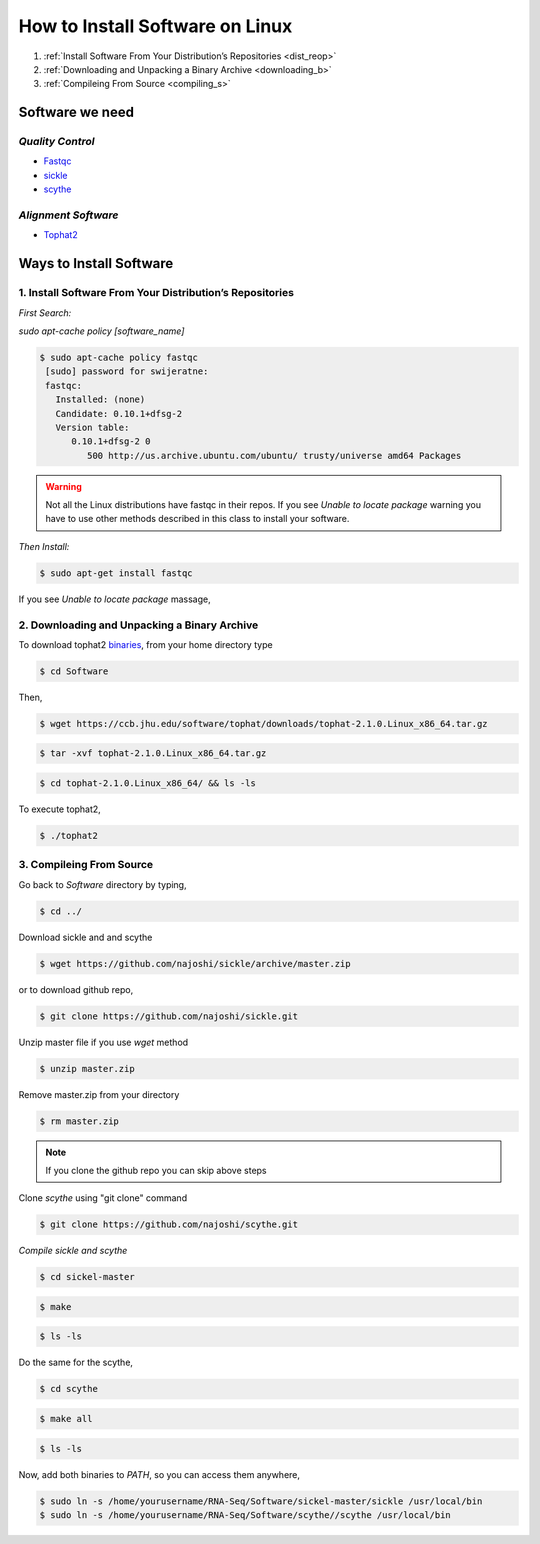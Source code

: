 
How to Install Software on Linux
================================

1. :ref:`Install Software From Your Distribution’s Repositories <dist_reop>`
2. :ref:`Downloading and Unpacking a Binary Archive <downloading_b>`
3. :ref:`Compileing From Source <compiling_s>`

Software we need
----------------

*Quality Control*
~~~~~~~~~~~~~~~~~

-  `Fastqc <http://www.bioinformatics.babraham.ac.uk/projects/fastqc/>`__
-  `sickle <https://github.com/najoshi/sickle>`__
-  `scythe <https://github.com/najoshi/scythe>`__

*Alignment Software*
~~~~~~~~~~~~~~~~~~~~

-  `Tophat2 <https://ccb.jhu.edu/software/tophat/index.shtml>`_

Ways to Install Software
-------------------------

.. _dist_reop:

1. Install Software From Your Distribution’s Repositories
~~~~~~~~~~~~~~~~~~~~~~~~~~~~~~~~~~~~~~~~~~~~~~~~~~~~~~~~~~

*First Search:*


*sudo apt-cache policy [software\_name]*

.. code-block:: bash

   $ sudo apt-cache policy fastqc
    [sudo] password for swijeratne:
    fastqc:
      Installed: (none)
      Candidate: 0.10.1+dfsg-2
      Version table:
         0.10.1+dfsg-2 0
            500 http://us.archive.ubuntu.com/ubuntu/ trusty/universe amd64 Packages


.. warning:: Not all the Linux distributions have fastqc in their repos. If you see *Unable to locate package* warning you have to use other methods described in this class to install your software. 



*Then Install:*


.. code-block:: bash

    $ sudo apt-get install fastqc

If you see *Unable to locate package* massage,

.. todo::

   .. code-block:: bash
      
      $ cd  ~/RNA-Seq/Software/FastQC  (Assuming your files inside RNA-Seq/SoftwareFastQC)

      $ chmod a+x ./fastqc (make fastqc executable)

      $ sudo ln -s  ~/RNA-Seq/Software/FastQC/fastqc  /usr/local/bin/fastqc (make a link to /usr/local/bin)



.. _downloading_b:

2. Downloading and Unpacking a Binary Archive
~~~~~~~~~~~~~~~~~~~~~~~~~~~~~~~~~~~~~~~~~~~~~~~~

To download tophat2
`binaries <https://ccb.jhu.edu/software/tophat/index.shtml>`__, from
your home directory type

.. code-block:: bash

    $ cd Software

Then,

.. code-block:: bash

    $ wget https://ccb.jhu.edu/software/tophat/downloads/tophat-2.1.0.Linux_x86_64.tar.gz

.. code-block:: bash

    $ tar -xvf tophat-2.1.0.Linux_x86_64.tar.gz

.. code-block:: bash

    $ cd tophat-2.1.0.Linux_x86_64/ && ls -ls

To execute tophat2,

.. code-block:: bash

    $ ./tophat2

.. _compiling_s:

3. Compileing From Source
~~~~~~~~~~~~~~~~~~~~~~~~~

Go back to *Software* directory by typing,

.. code-block:: bash

    $ cd ../

Download sickle and and scythe

.. code-block:: bash

    $ wget https://github.com/najoshi/sickle/archive/master.zip

or to download github repo,

.. code-block:: bash

    $ git clone https://github.com/najoshi/sickle.git

Unzip master file if you use *wget* method 

.. code-block:: bash

    $ unzip master.zip


Remove master.zip from your directory

.. code-block:: bash

    $ rm master.zip

.. Note:: If you clone the github repo you can skip above steps

Clone *scythe* using "git clone" command 

.. code:: bash

    $ git clone https://github.com/najoshi/scythe.git


*Compile sickle and scythe*


.. code-block:: bash

    $ cd sickel-master

.. code-block:: bash

    $ make 

.. code-block:: bash

    $ ls -ls 

Do the same for the scythe,

.. code-block:: bash

    $ cd scythe

.. code-block:: bash

    $ make all 

.. code-block:: bash

    $ ls -ls 

Now, add both binaries to *PATH*, so you can access them anywhere,

.. code-block:: bash

    $ sudo ln -s /home/yourusername/RNA-Seq/Software/sickel-master/sickle /usr/local/bin
    $ sudo ln -s /home/yourusername/RNA-Seq/Software/scythe//scythe /usr/local/bin
